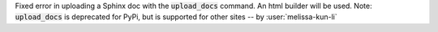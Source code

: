 Fixed error in uploading a Sphinx doc with the :code:`upload_docs` command. An html builder will be used. 
Note: :code:`upload_docs` is deprecated for PyPi, but is supported for other sites -- by :user:`melissa-kun-li`